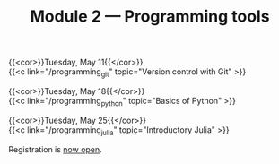 #+title: Module 2 — Programming tools
#+slug: programming

{{<cor>}}Tuesday, May 11{{</cor>}} \\
{{<c link="/programming_git" topic="Version control with Git" >}}

{{<cor>}}Tuesday, May 18{{</cor>}} \\
{{<c link="/programming_python" topic="Basics of Python" >}}

{{<cor>}}Tuesday, May 25{{</cor>}} \\
{{<c link="/programming_julia" topic="Introductory Julia" >}}

#+BEGIN_export html
Registration is <a href="https://www.eventbrite.ca/e/149942067761" target="_blank">now open</a>.
#+END_export
